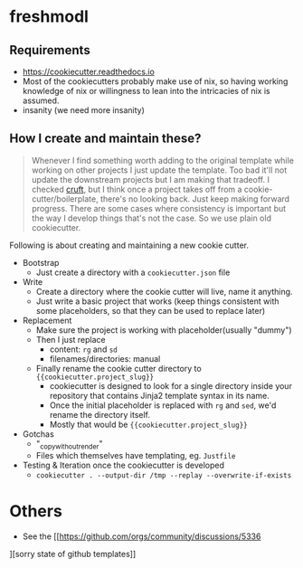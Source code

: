 * freshmodl
** Requirements
- https://cookiecutter.readthedocs.io
- Most of the cookiecutters probably make use of nix, so having working knowledge of nix or willingness to lean into the intricacies of nix is assumed.
- insanity (we need more insanity)
** How I create and maintain these?
#+begin_quote
Whenever I find something worth adding to the original template while working on other projects I just update the template. Too bad it'll not update the downstream projects but I am making that tradeoff. I checked [[https://github.com/cruft/cruft][cruft]], but I think once a project takes off from a cookie-cutter/boilerplate, there's no looking back. Just keep making forward progress. There are some cases where consistency is important but the way I develop things that's not the case. So we use plain old cookiecutter.
#+end_quote
Following is about creating and maintaining a new cookie cutter.
- Bootstrap
  - Just create a directory with a ~cookiecutter.json~ file
- Write
  - Create a directory where the cookie cutter will live, name it anything.
  - Just write a basic project that works (keep things consistent with some placeholders, so that they can be used to replace later)
- Replacement
  - Make sure the project is working with placeholder(usually "dummy")
  - Then I just replace
    - content: ~rg~ and ~sd~
    - filenames/directories: manual
  - Finally rename the cookie cutter directory to ~{{cookiecutter.project_slug}}~
    - cookiecutter is designed to look for a single directory inside your repository that contains Jinja2 template syntax in its name.
    - Once the initial placeholder is replaced with ~rg~ and ~sed~, we'd rename the directory itself.
    - Mostly that would be ~{{cookiecutter.project_slug}}~
- Gotchas
  - "_copy_without_render"
  - Files which themselves have templating, eg. ~Justfile~
- Testing & Iteration once the cookiecutter is developed
  - ~cookiecutter . --output-dir /tmp --replay --overwrite-if-exists~
* Others
- See the [[https://github.com/orgs/community/discussions/5336
][sorry state of github templates]]
